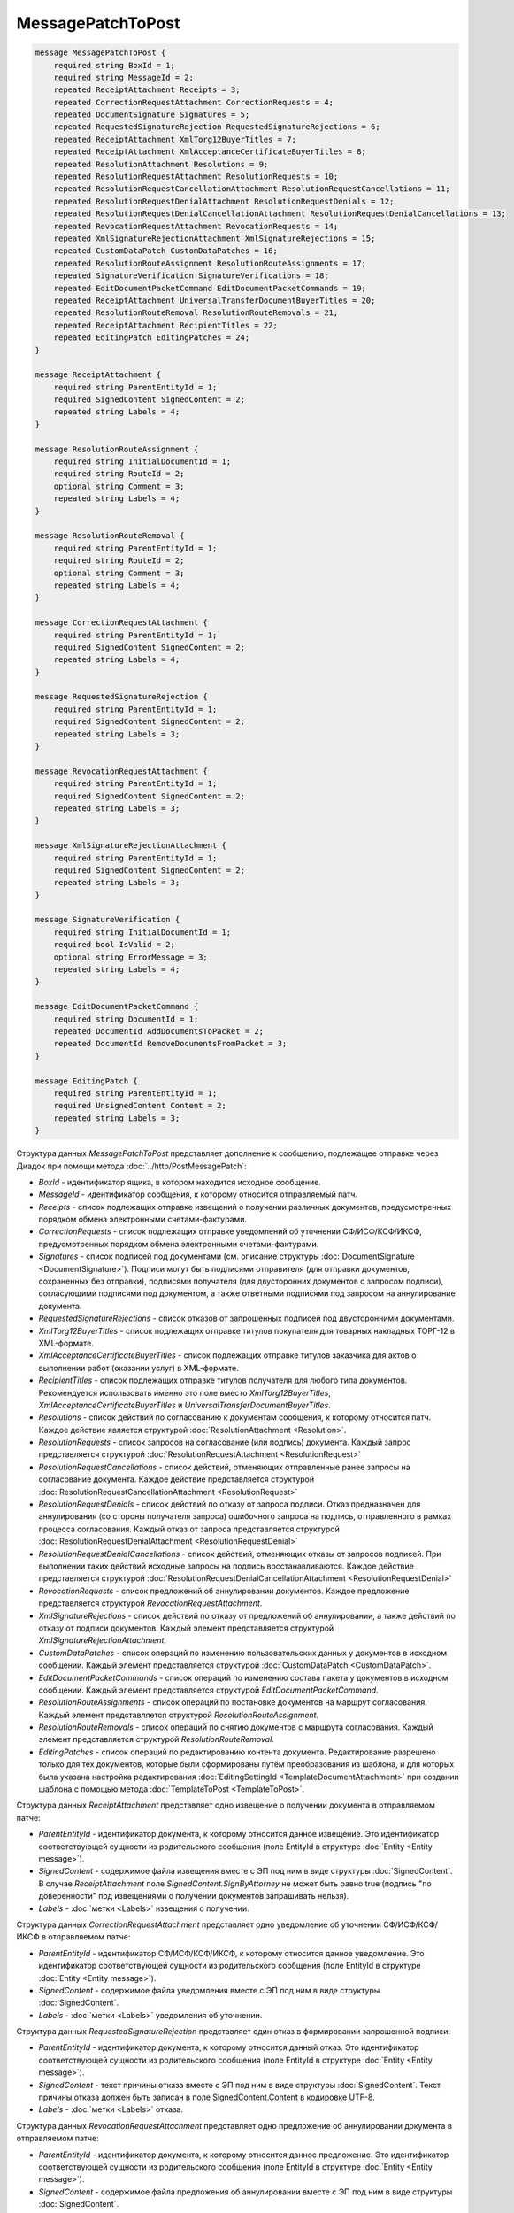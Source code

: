 MessagePatchToPost
==================

.. code-block:: protobuf

    message MessagePatchToPost {
        required string BoxId = 1;
        required string MessageId = 2;
        repeated ReceiptAttachment Receipts = 3;
        repeated CorrectionRequestAttachment CorrectionRequests = 4;
        repeated DocumentSignature Signatures = 5;
        repeated RequestedSignatureRejection RequestedSignatureRejections = 6;
        repeated ReceiptAttachment XmlTorg12BuyerTitles = 7;
        repeated ReceiptAttachment XmlAcceptanceCertificateBuyerTitles = 8;
        repeated ResolutionAttachment Resolutions = 9;
        repeated ResolutionRequestAttachment ResolutionRequests = 10;
        repeated ResolutionRequestCancellationAttachment ResolutionRequestCancellations = 11;
        repeated ResolutionRequestDenialAttachment ResolutionRequestDenials = 12;
        repeated ResolutionRequestDenialCancellationAttachment ResolutionRequestDenialCancellations = 13;
        repeated RevocationRequestAttachment RevocationRequests = 14;
        repeated XmlSignatureRejectionAttachment XmlSignatureRejections = 15;
        repeated CustomDataPatch CustomDataPatches = 16;
        repeated ResolutionRouteAssignment ResolutionRouteAssignments = 17;
        repeated SignatureVerification SignatureVerifications = 18;
        repeated EditDocumentPacketCommand EditDocumentPacketCommands = 19;
        repeated ReceiptAttachment UniversalTransferDocumentBuyerTitles = 20;
        repeated ResolutionRouteRemoval ResolutionRouteRemovals = 21;
        repeated ReceiptAttachment RecipientTitles = 22; 
        repeated EditingPatch EditingPatches = 24;
    }

    message ReceiptAttachment {
        required string ParentEntityId = 1;
        required SignedContent SignedContent = 2;
        repeated string Labels = 4;
    }

    message ResolutionRouteAssignment {
        required string InitialDocumentId = 1;
        required string RouteId = 2;
        optional string Comment = 3;
        repeated string Labels = 4;
    }

    message ResolutionRouteRemoval {
        required string ParentEntityId = 1;
        required string RouteId = 2;
        optional string Comment = 3;
        repeated string Labels = 4;
    }

    message CorrectionRequestAttachment {
        required string ParentEntityId = 1;
        required SignedContent SignedContent = 2;
        repeated string Labels = 4;
    }

    message RequestedSignatureRejection {
        required string ParentEntityId = 1;
        required SignedContent SignedContent = 2;
        repeated string Labels = 3;
    }

    message RevocationRequestAttachment {
        required string ParentEntityId = 1;
        required SignedContent SignedContent = 2;
        repeated string Labels = 3;
    }

    message XmlSignatureRejectionAttachment {
        required string ParentEntityId = 1;
        required SignedContent SignedContent = 2;
        repeated string Labels = 3;
    }

    message SignatureVerification {
        required string InitialDocumentId = 1;
        required bool IsValid = 2;
        optional string ErrorMessage = 3;
        repeated string Labels = 4;
    }

    message EditDocumentPacketCommand {
        required string DocumentId = 1;
        repeated DocumentId AddDocumentsToPacket = 2;
        repeated DocumentId RemoveDocumentsFromPacket = 3;
    }

    message EditingPatch {
        required string ParentEntityId = 1;
        required UnsignedContent Content = 2;
        repeated string Labels = 3;
    }

Структура данных *MessagePatchToPost* представляет дополнение к сообщению, подлежащее отправке через Диадок при помощи метода :doc:`../http/PostMessagePatch`:

-  *BoxId* - идентификатор ящика, в котором находится исходное сообщение.

-  *MessageId* - идентификатор сообщения, к которому относится отправляемый патч.

-  *Receipts* - список подлежащих отправке извещений о получении различных документов, предусмотренных порядком обмена электронными счетами-фактурами.

-  *CorrectionRequests* - список подлежащих отправке уведомлений об уточнении СФ/ИСФ/КСФ/ИКСФ, предусмотренных порядком обмена электронными счетами-фактурами.

-  *Signatures* - список подписей под документами (см. описание структуры :doc:`DocumentSignature <DocumentSignature>`). Подписи могут быть подписями отправителя (для отправки документов, сохраненных без отправки), подписями получателя (для двусторонних документов с запросом подписи), согласующими подписями под документом, а также ответными подписями под запросом на аннулирование документа.

-  *RequestedSignatureRejections* - список отказов от запрошенных подписей под двусторонними документами.

-  *XmlTorg12BuyerTitles* - список подлежащих отправке титулов покупателя для товарных накладных ТОРГ-12 в XML-формате.

-  *XmlAcceptanceCertificateBuyerTitles* - список подлежащих отправке титулов заказчика для актов о выполнении работ (оказании услуг) в XML-формате.

-  *RecipientTitles* - список подлежащих отправке титулов получателя для любого типа документов. Рекомендуется использовать именно это поле вместо *XmlTorg12BuyerTitles*, *XmlAcceptanceCertificateBuyerTitles* и *UniversalTransferDocumentBuyerTitles*.

-  *Resolutions* - список действий по согласованию к документам сообщения, к которому относится патч. Каждое действие является структурой :doc:`ResolutionAttachment <Resolution>`.

-  *ResolutionRequests* - список запросов на согласование (или подпись) документа. Каждый запрос представляется структурой :doc:`ResolutionRequestAttachment <ResolutionRequest>`

-  *ResolutionRequestCancellations* - список действий, отменяющих отправленные ранее запросы на согласование документа. Каждое действие представляется структурой :doc:`ResolutionRequestCancellationAttachment <ResolutionRequest>`

-  *ResolutionRequestDenials* - список действий по отказу от запроса подписи. Отказ предназначен для аннулирования (со стороны получателя запроса) ошибочного запроса на подпись, отправленного в рамках процесса согласования. Каждый отказ от запроса представляется структурой :doc:`ResolutionRequestDenialAttachment <ResolutionRequestDenial>`

-  *ResolutionRequestDenialCancellations* - список действий, отменяющих отказы от запросов подписей. При выполнении таких действий исходные запросы на подпись восстанавливаются. Каждое действие представляется структурой :doc:`ResolutionRequestDenialCancellationAttachment <ResolutionRequestDenial>`

-  *RevocationRequests* - список предложений об аннулировании документов. Каждое предложение представляется структурой *RevocationRequestAttachment*.

-  *XmlSignatureRejections* - список действий по отказу от предложений об аннулировании, а также действий по отказу от подписи документов. Каждый элемент представляется структурой *XmlSignatureRejectionAttachment*.

-  *CustomDataPatches* - список операций по изменению пользовательских данных у документов в исходном сообщении. Каждый элемент представляется структурой :doc:`CustomDataPatch <CustomDataPatch>`.

-  *EditDocumentPacketCommands* - список операций по изменению состава пакета у документов в исходном сообщении. Каждый элемент представляется структурой *EditDocumentPacketCommand*.

-  *ResolutionRouteAssignments* - список операций по постановке документов на маршрут согласования. Каждый элемент представляется структурой *ResolutionRouteAssignment*.

-  *ResolutionRouteRemovals* - список операций по снятию документов с маршрута согласования. Каждый элемент представляется структурой *ResolutionRouteRemoval*.

-  *EditingPatches* - список операций по редактированию контента документа. Редактирование разрешено только для тех документов, которые были сформированы путём преобразования из шаблона, и для которых была указана настройка редактирования :doc:`EditingSettingId <TemplateDocumentAttachment>` при создании шаблона с помощью метода :doc:`TemplateToPost <TemplateToPost>`.

Структура данных *ReceiptAttachment* представляет одно извещение о получении документа в отправляемом патче:

-  *ParentEntityId* - идентификатор документа, к которому относится данное извещение. Это идентификатор соответствующей сущности из родительского сообщения (поле EntityId в структуре :doc:`Entity <Entity message>`).

-  *SignedContent* - содержимое файла извещения вместе с ЭП под ним в виде структуры :doc:`SignedContent`. В случае *ReceiptAttachment* поле *SignedContent.SignByAttorney* не может быть равно true (подпись "по доверенности" под извещениями о получении документов запрашивать нельзя).

-  *Labels* - :doc:`метки <Labels>` извещения о получении.

Структура данных *CorrectionRequestAttachment* представляет одно уведомление об уточнении СФ/ИСФ/КСФ/ИКСФ в отправляемом патче:

-  *ParentEntityId* - идентификатор СФ/ИСФ/КСФ/ИКСФ, к которому относится данное уведомление. Это идентификатор соответствующей сущности из родительского сообщения (поле EntityId в структуре :doc:`Entity <Entity message>`).

-  *SignedContent* - содержимое файла уведомления вместе с ЭП под ним в виде структуры :doc:`SignedContent`.

-  *Labels* - :doc:`метки <Labels>` уведомления об уточнении.

Структура данных *RequestedSignatureRejection* представляет один отказ в формировании запрошенной подписи:

-  *ParentEntityId* - идентификатор документа, к которому относится данный отказ. Это идентификатор соответствующей сущности из родительского сообщения (поле EntityId в структуре :doc:`Entity <Entity message>`).

-  *SignedContent* - текст причины отказа вместе с ЭП под ним в виде структуры :doc:`SignedContent`. Текст причины отказа должен быть записан в поле SignedContent.Content в кодировке UTF-8.

-  *Labels* - :doc:`метки <Labels>` отказа.

Структура данных *RevocationRequestAttachment* представляет одно предложение об аннулировании документа в отправляемом патче:

-  *ParentEntityId* - идентификатор документа, к которому относится данное предложение. Это идентификатор соответствующей сущности из родительского сообщения (поле EntityId в структуре :doc:`Entity <Entity message>`).

-  *SignedContent* - содержимое файла предложения об аннулировании вместе с ЭП под ним в виде структуры :doc:`SignedContent`.

-  *Labels* - :doc:`метки <Labels>` предложения об аннулировании.

Структура данных *XmlSignatureRejectionAttachment* представляет одно действие по отказу от предложения об аннулировании документа, либо по отказу от подписи документа:

-  *ParentEntityId* - идентификатор предложения об аннулировании, либо документа, к которому относится данное действие. Это идентификатор соответствующей сущности из родительского сообщения (поле EntityId в структуре :doc:`Entity <Entity message>`).

-  *SignedContent* - содержимое файла отказа вместе с ЭП под ним в виде структуры :doc:`SignedContent`.

-  *Labels* - :doc:`метки <Labels>` отказа.

Структура *ResolutionRouteAssignment* представляет одно действие на постановку документа на маршрут согласования:

-   *InitialDocumentId* - идентификатор документа, который нужно поставить на маршрут согласования;

-   *RouteId* - идентификатор маршрута согласования, на который нужно поставить документ;

-   *Comment* - текстовый комментарий;

-   *Labels* - :doc:`метки <Labels>` постановки на маршрут.

Структура *ResolutionRouteRemoval* представляет одно действие на снятие документа с маршрута согласования:

-   *ParentEntityId* - идентификатор документа, который нужно снять с маршрута согласования;

-   *RouteId* - идентификатор маршрута согласования, с которого нужно снять документ;

-   *Comment* - текстовый комментарий;

-   *Labels* - :doc:`метки <Labels>` снятия с маршрута.

Структура *SignatureVerification* представляет собой результат проверки подписи на стороне получателя зашифрованного документа. Нужна для того, чтобы сообщить результат проверки подписи для зашифрованных документов:

-  *InitialDocumentId* - идентификатор документа

-  *IsValid* - флаг, показывающий результат проверки подписи на валидность,

-  *ErrorMessage* - текст ошибки, в случае если подпись не валидна

-  *Labels* - :doc:`метки <Labels>` результата проверки подписи.

Структура данных *EditDocumentPacketCommand* представляет собой действие по редактированию состава пакета одного из документов в сообщении:

-  *DocumentId* - идентификатор документа, пакет которого редактируется,

-  *AddDocumentsToPacket* - список идентификаторов документов, которые нужно добавить в пакет к заданному документу. Каждый идентификатор представляется структурой :doc:`DocumentId <DocumentId>`. Каждый идентификатор должен соответствовать некоторому документу, уже существующему в том же ящике, что и редактируемый документ. Если добавляемый документ уже является частью другого пакета, то в редактируемый пакет вместе с добавляемым документом попадут и все остальные документы из его старого пакета, то есть пакеты объединяются целиком. Если такое поведение нежелательно, то необходимо предварительно удалить из второго пакета лишние документы при помощи RemoveDocumentsFromPacket (см. ниже).

-  *RemoveDocumentsFromPacket* - список идентификаторов документов, которые нужно удалить из пакета заданного документа. Если в пакете существует документ с таким идентификатором, то он удаляется из пакета и образует новый пакет, состоящий из одного документа. Если в пакете нет документа с таким идентификатором (например, он уже является частью другого пакета), то ничего не происходит.

- *UniversalTransferDocumentBuyerTitles* - список титулов покупателя УПД.
